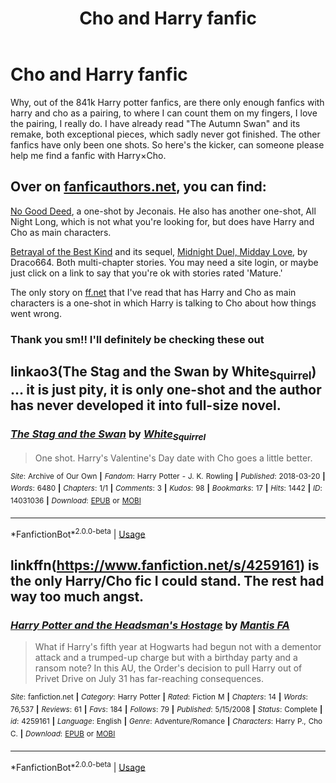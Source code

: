 #+TITLE: Cho and Harry fanfic

* Cho and Harry fanfic
:PROPERTIES:
:Author: loganb183
:Score: 9
:DateUnix: 1595605051.0
:DateShort: 2020-Jul-24
:FlairText: Request
:END:
Why, out of the 841k Harry potter fanfics, are there only enough fanfics with harry and cho as a pairing, to where I can count them on my fingers, I love the pairing, I really do. I have already read "The Autumn Swan" and its remake, both exceptional pieces, which sadly never got finished. The other fanfics have only been one shots. So here's the kicker, can someone please help me find a fanfic with Harry×Cho.


** Over on [[https://fanficauthors.net][fanficauthors.net]], you can find:

[[https://jeconais.fanficauthors.net/No_Good_Deed/No_Good_Deed/][No Good Deed]], a one-shot by Jeconais. He also has another one-shot, All Night Long, which is not what you're looking for, but does have Harry and Cho as main characters.

[[https://draco664.fanficauthors.net/Betrayal_of_the_Best_Kind/index/][Betrayal of the Best Kind]] and its sequel, [[https://draco664.fanficauthors.net/Midnight_Duel_Midday_Love/index/][Midnight Duel, Midday Love]], by Draco664. Both multi-chapter stories. You may need a site login, or maybe just click on a link to say that you're ok with stories rated 'Mature.'

The only story on [[https://ff.net][ff.net]] that I've read that has Harry and Cho as main characters is a one-shot in which Harry is talking to Cho about how things went wrong.
:PROPERTIES:
:Author: steve_wheeler
:Score: 3
:DateUnix: 1595625416.0
:DateShort: 2020-Jul-25
:END:

*** Thank you sm!! I'll definitely be checking these out
:PROPERTIES:
:Author: loganb183
:Score: 1
:DateUnix: 1595627082.0
:DateShort: 2020-Jul-25
:END:


** linkao3(The Stag and the Swan by White_Squirrel) ... it is just pity, it is only one-shot and the author has never developed it into full-size novel.
:PROPERTIES:
:Author: ceplma
:Score: 2
:DateUnix: 1595638444.0
:DateShort: 2020-Jul-25
:END:

*** [[https://archiveofourown.org/works/14031036][*/The Stag and the Swan/*]] by [[https://www.archiveofourown.org/users/White_Squirrel/pseuds/White_Squirrel][/White_Squirrel/]]

#+begin_quote
  One shot. Harry's Valentine's Day date with Cho goes a little better.
#+end_quote

^{/Site/:} ^{Archive} ^{of} ^{Our} ^{Own} ^{*|*} ^{/Fandom/:} ^{Harry} ^{Potter} ^{-} ^{J.} ^{K.} ^{Rowling} ^{*|*} ^{/Published/:} ^{2018-03-20} ^{*|*} ^{/Words/:} ^{6480} ^{*|*} ^{/Chapters/:} ^{1/1} ^{*|*} ^{/Comments/:} ^{3} ^{*|*} ^{/Kudos/:} ^{98} ^{*|*} ^{/Bookmarks/:} ^{17} ^{*|*} ^{/Hits/:} ^{1442} ^{*|*} ^{/ID/:} ^{14031036} ^{*|*} ^{/Download/:} ^{[[https://archiveofourown.org/downloads/14031036/The%20Stag%20and%20the%20Swan.epub?updated_at=1521513927][EPUB]]} ^{or} ^{[[https://archiveofourown.org/downloads/14031036/The%20Stag%20and%20the%20Swan.mobi?updated_at=1521513927][MOBI]]}

--------------

*FanfictionBot*^{2.0.0-beta} | [[https://github.com/tusing/reddit-ffn-bot/wiki/Usage][Usage]]
:PROPERTIES:
:Author: FanfictionBot
:Score: 1
:DateUnix: 1595638468.0
:DateShort: 2020-Jul-25
:END:


** linkffn([[https://www.fanfiction.net/s/4259161]]) is the only Harry/Cho fic I could stand. The rest had way too much angst.
:PROPERTIES:
:Author: Hellstrike
:Score: 1
:DateUnix: 1595636913.0
:DateShort: 2020-Jul-25
:END:

*** [[https://www.fanfiction.net/s/4259161/1/][*/Harry Potter and the Headsman's Hostage/*]] by [[https://www.fanfiction.net/u/915543/Mantis-FA][/Mantis FA/]]

#+begin_quote
  What if Harry's fifth year at Hogwarts had begun not with a dementor attack and a trumped-up charge but with a birthday party and a ransom note? In this AU, the Order's decision to pull Harry out of Privet Drive on July 31 has far-reaching consequences.
#+end_quote

^{/Site/:} ^{fanfiction.net} ^{*|*} ^{/Category/:} ^{Harry} ^{Potter} ^{*|*} ^{/Rated/:} ^{Fiction} ^{M} ^{*|*} ^{/Chapters/:} ^{14} ^{*|*} ^{/Words/:} ^{76,537} ^{*|*} ^{/Reviews/:} ^{61} ^{*|*} ^{/Favs/:} ^{184} ^{*|*} ^{/Follows/:} ^{79} ^{*|*} ^{/Published/:} ^{5/15/2008} ^{*|*} ^{/Status/:} ^{Complete} ^{*|*} ^{/id/:} ^{4259161} ^{*|*} ^{/Language/:} ^{English} ^{*|*} ^{/Genre/:} ^{Adventure/Romance} ^{*|*} ^{/Characters/:} ^{Harry} ^{P.,} ^{Cho} ^{C.} ^{*|*} ^{/Download/:} ^{[[http://www.ff2ebook.com/old/ffn-bot/index.php?id=4259161&source=ff&filetype=epub][EPUB]]} ^{or} ^{[[http://www.ff2ebook.com/old/ffn-bot/index.php?id=4259161&source=ff&filetype=mobi][MOBI]]}

--------------

*FanfictionBot*^{2.0.0-beta} | [[https://github.com/tusing/reddit-ffn-bot/wiki/Usage][Usage]]
:PROPERTIES:
:Author: FanfictionBot
:Score: 3
:DateUnix: 1595636934.0
:DateShort: 2020-Jul-25
:END:
